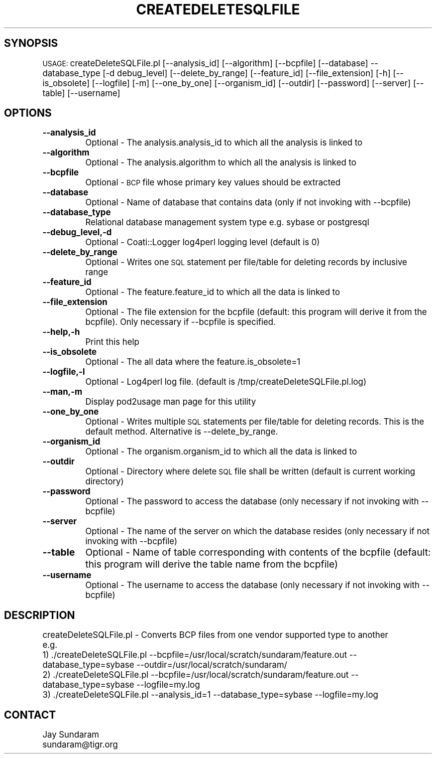 .\" Automatically generated by Pod::Man v1.37, Pod::Parser v1.32
.\"
.\" Standard preamble:
.\" ========================================================================
.de Sh \" Subsection heading
.br
.if t .Sp
.ne 5
.PP
\fB\\$1\fR
.PP
..
.de Sp \" Vertical space (when we can't use .PP)
.if t .sp .5v
.if n .sp
..
.de Vb \" Begin verbatim text
.ft CW
.nf
.ne \\$1
..
.de Ve \" End verbatim text
.ft R
.fi
..
.\" Set up some character translations and predefined strings.  \*(-- will
.\" give an unbreakable dash, \*(PI will give pi, \*(L" will give a left
.\" double quote, and \*(R" will give a right double quote.  | will give a
.\" real vertical bar.  \*(C+ will give a nicer C++.  Capital omega is used to
.\" do unbreakable dashes and therefore won't be available.  \*(C` and \*(C'
.\" expand to `' in nroff, nothing in troff, for use with C<>.
.tr \(*W-|\(bv\*(Tr
.ds C+ C\v'-.1v'\h'-1p'\s-2+\h'-1p'+\s0\v'.1v'\h'-1p'
.ie n \{\
.    ds -- \(*W-
.    ds PI pi
.    if (\n(.H=4u)&(1m=24u) .ds -- \(*W\h'-12u'\(*W\h'-12u'-\" diablo 10 pitch
.    if (\n(.H=4u)&(1m=20u) .ds -- \(*W\h'-12u'\(*W\h'-8u'-\"  diablo 12 pitch
.    ds L" ""
.    ds R" ""
.    ds C` ""
.    ds C' ""
'br\}
.el\{\
.    ds -- \|\(em\|
.    ds PI \(*p
.    ds L" ``
.    ds R" ''
'br\}
.\"
.\" If the F register is turned on, we'll generate index entries on stderr for
.\" titles (.TH), headers (.SH), subsections (.Sh), items (.Ip), and index
.\" entries marked with X<> in POD.  Of course, you'll have to process the
.\" output yourself in some meaningful fashion.
.if \nF \{\
.    de IX
.    tm Index:\\$1\t\\n%\t"\\$2"
..
.    nr % 0
.    rr F
.\}
.\"
.\" For nroff, turn off justification.  Always turn off hyphenation; it makes
.\" way too many mistakes in technical documents.
.hy 0
.if n .na
.\"
.\" Accent mark definitions (@(#)ms.acc 1.5 88/02/08 SMI; from UCB 4.2).
.\" Fear.  Run.  Save yourself.  No user-serviceable parts.
.    \" fudge factors for nroff and troff
.if n \{\
.    ds #H 0
.    ds #V .8m
.    ds #F .3m
.    ds #[ \f1
.    ds #] \fP
.\}
.if t \{\
.    ds #H ((1u-(\\\\n(.fu%2u))*.13m)
.    ds #V .6m
.    ds #F 0
.    ds #[ \&
.    ds #] \&
.\}
.    \" simple accents for nroff and troff
.if n \{\
.    ds ' \&
.    ds ` \&
.    ds ^ \&
.    ds , \&
.    ds ~ ~
.    ds /
.\}
.if t \{\
.    ds ' \\k:\h'-(\\n(.wu*8/10-\*(#H)'\'\h"|\\n:u"
.    ds ` \\k:\h'-(\\n(.wu*8/10-\*(#H)'\`\h'|\\n:u'
.    ds ^ \\k:\h'-(\\n(.wu*10/11-\*(#H)'^\h'|\\n:u'
.    ds , \\k:\h'-(\\n(.wu*8/10)',\h'|\\n:u'
.    ds ~ \\k:\h'-(\\n(.wu-\*(#H-.1m)'~\h'|\\n:u'
.    ds / \\k:\h'-(\\n(.wu*8/10-\*(#H)'\z\(sl\h'|\\n:u'
.\}
.    \" troff and (daisy-wheel) nroff accents
.ds : \\k:\h'-(\\n(.wu*8/10-\*(#H+.1m+\*(#F)'\v'-\*(#V'\z.\h'.2m+\*(#F'.\h'|\\n:u'\v'\*(#V'
.ds 8 \h'\*(#H'\(*b\h'-\*(#H'
.ds o \\k:\h'-(\\n(.wu+\w'\(de'u-\*(#H)/2u'\v'-.3n'\*(#[\z\(de\v'.3n'\h'|\\n:u'\*(#]
.ds d- \h'\*(#H'\(pd\h'-\w'~'u'\v'-.25m'\f2\(hy\fP\v'.25m'\h'-\*(#H'
.ds D- D\\k:\h'-\w'D'u'\v'-.11m'\z\(hy\v'.11m'\h'|\\n:u'
.ds th \*(#[\v'.3m'\s+1I\s-1\v'-.3m'\h'-(\w'I'u*2/3)'\s-1o\s+1\*(#]
.ds Th \*(#[\s+2I\s-2\h'-\w'I'u*3/5'\v'-.3m'o\v'.3m'\*(#]
.ds ae a\h'-(\w'a'u*4/10)'e
.ds Ae A\h'-(\w'A'u*4/10)'E
.    \" corrections for vroff
.if v .ds ~ \\k:\h'-(\\n(.wu*9/10-\*(#H)'\s-2\u~\d\s+2\h'|\\n:u'
.if v .ds ^ \\k:\h'-(\\n(.wu*10/11-\*(#H)'\v'-.4m'^\v'.4m'\h'|\\n:u'
.    \" for low resolution devices (crt and lpr)
.if \n(.H>23 .if \n(.V>19 \
\{\
.    ds : e
.    ds 8 ss
.    ds o a
.    ds d- d\h'-1'\(ga
.    ds D- D\h'-1'\(hy
.    ds th \o'bp'
.    ds Th \o'LP'
.    ds ae ae
.    ds Ae AE
.\}
.rm #[ #] #H #V #F C
.\" ========================================================================
.\"
.IX Title "CREATEDELETESQLFILE 1"
.TH CREATEDELETESQLFILE 1 "2010-10-22" "perl v5.8.8" "User Contributed Perl Documentation"
.SH "SYNOPSIS"
.IX Header "SYNOPSIS"
\&\s-1USAGE:\s0  createDeleteSQLFile.pl [\-\-analysis_id] [\-\-algorithm] [\-\-bcpfile] [\-\-database] \-\-database_type [\-d debug_level] [\-\-delete_by_range] [\-\-feature_id] [\-\-file_extension] [\-h] [\-\-is_obsolete] [\-\-logfile] [\-m] [\-\-one_by_one] [\-\-organism_id] [\-\-outdir] [\-\-password] [\-\-server] [\-\-table] [\-\-username]
.SH "OPTIONS"
.IX Header "OPTIONS"
.IP "\fB\-\-analysis_id\fR" 8
.IX Item "--analysis_id"
Optional \- The analysis.analysis_id to which all the analysis is linked to
.IP "\fB\-\-algorithm\fR" 8
.IX Item "--algorithm"
Optional \- The analysis.algorithm to which all the analysis is linked to
.IP "\fB\-\-bcpfile\fR" 8
.IX Item "--bcpfile"
Optional \- \s-1BCP\s0 file whose primary key values should be extracted
.IP "\fB\-\-database\fR" 8
.IX Item "--database"
Optional \- Name of database that contains data (only if not invoking with \-\-bcpfile)
.IP "\fB\-\-database_type\fR" 8
.IX Item "--database_type"
Relational database management system type e.g. sybase or postgresql
.IP "\fB\-\-debug_level,\-d\fR" 8
.IX Item "--debug_level,-d"
Optional \- Coati::Logger log4perl logging level (default is 0)
.IP "\fB\-\-delete_by_range\fR" 8
.IX Item "--delete_by_range"
Optional \- Writes one \s-1SQL\s0 statement per file/table for deleting records by inclusive range
.IP "\fB\-\-feature_id\fR" 8
.IX Item "--feature_id"
Optional \- The feature.feature_id to which all the data is linked to
.IP "\fB\-\-file_extension\fR" 8
.IX Item "--file_extension"
Optional \- The file extension for the bcpfile (default: this program will derive it from the bcpfile).  Only necessary if \-\-bcpfile is specified.
.IP "\fB\-\-help,\-h\fR" 8
.IX Item "--help,-h"
Print this help
.IP "\fB\-\-is_obsolete\fR" 8
.IX Item "--is_obsolete"
Optional \- The all data where the feature.is_obsolete=1
.IP "\fB\-\-logfile,\-l\fR" 8
.IX Item "--logfile,-l"
Optional \- Log4perl log file.  (default is /tmp/createDeleteSQLFile.pl.log)
.IP "\fB\-\-man,\-m\fR" 8
.IX Item "--man,-m"
Display pod2usage man page for this utility
.IP "\fB\-\-one_by_one\fR" 8
.IX Item "--one_by_one"
Optional \- Writes multiple \s-1SQL\s0 statements per file/table for deleting records.  This is the default method.  Alternative is \-\-delete_by_range.
.IP "\fB\-\-organism_id\fR" 8
.IX Item "--organism_id"
Optional \- The organism.organism_id to which all the data is linked to
.IP "\fB\-\-outdir\fR" 8
.IX Item "--outdir"
Optional \- Directory where delete \s-1SQL\s0 file shall be written (default is current working directory)
.IP "\fB\-\-password\fR" 8
.IX Item "--password"
Optional \- The password to access the database (only necessary if not invoking with \-\-bcpfile)
.IP "\fB\-\-server\fR" 8
.IX Item "--server"
Optional \- The name of the server on which the database resides (only necessary if not invoking with \-\-bcpfile)
.IP "\fB\-\-table\fR" 8
.IX Item "--table"
Optional \- Name of table corresponding with contents of the bcpfile (default: this program will derive the table name from the bcpfile)
.IP "\fB\-\-username\fR" 8
.IX Item "--username"
Optional \- The username to access the database (only necessary if not invoking with \-\-bcpfile)
.SH "DESCRIPTION"
.IX Header "DESCRIPTION"
.Vb 5
\&    createDeleteSQLFile.pl - Converts BCP files from one vendor supported type to another
\&    e.g.
\&    1) ./createDeleteSQLFile.pl --bcpfile=/usr/local/scratch/sundaram/feature.out --database_type=sybase --outdir=/usr/local/scratch/sundaram/
\&    2) ./createDeleteSQLFile.pl --bcpfile=/usr/local/scratch/sundaram/feature.out --database_type=sybase --logfile=my.log
\&    3) ./createDeleteSQLFile.pl --analysis_id=1 --database_type=sybase --logfile=my.log
.Ve
.SH "CONTACT"
.IX Header "CONTACT"
.Vb 2
\&    Jay Sundaram
\&    sundaram@tigr.org
.Ve
